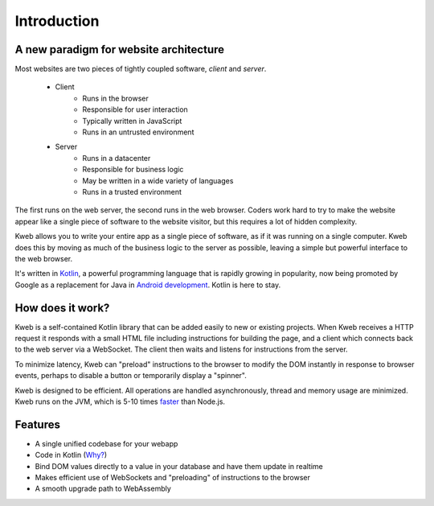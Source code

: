 ============
Introduction
============

A new paradigm for website architecture
---------------------------------------

Most websites are two pieces of tightly coupled software, *client* and *server*.

 * Client
    * Runs in the browser
    * Responsible for user interaction
    * Typically written in JavaScript
    * Runs in an untrusted  environment

 * Server
    * Runs in a datacenter
    * Responsible for business logic
    * May be written in a wide variety of languages
    * Runs in a trusted environment

The first runs on the web server, the second runs in the web browser.  Coders work hard to try to make the website
appear like a single piece of software to the website visitor, but this requires a lot of hidden complexity.

Kweb allows you to write your entire app as a single piece of software, as
if it was running on a single computer.  Kweb does this by moving as much of the business logic to the server
as possible, leaving a simple but powerful interface to the web browser.

It's written in `Kotlin <https://kotlinlang.org/>`_, a
powerful programming language that is rapidly growing in popularity, now being promoted by Google as a replacement
for Java in `Android development <https://developer.android.com/kotlin/>`_.  Kotlin is here to stay.

How does it work?
-----------------

Kweb is a self-contained Kotlin library that can be added easily to new or existing projects.  When Kweb receives
a HTTP request it responds with a small HTML file including instructions for building the page, and a
client which connects back to the web server via a WebSocket.  The client then waits and listens for instructions
from the server.

To minimize latency, Kweb can "preload" instructions to the browser to modify the DOM instantly in response to browser
events, perhaps to disable a button or temporarily display a "spinner".

Kweb is designed to be efficient.  All operations are handled asynchronously, thread and memory usage are minimized.
Kweb runs on the JVM, which is 5-10 times `faster <https://benchmarksgame-team.pages.debian.net/benchmarksgame/faster/javascript.html>`_
than Node.js.

Features
--------

* A single unified codebase for your webapp
* Code in Kotlin (`Why? <https://steve-yegge.blogspot.com/2017/05/why-kotlin-is-better-than-whatever-dumb.html?m=1>`_)
* Bind DOM values directly to a value in your database and have them update in realtime
* Makes efficient use of WebSockets and "preloading" of instructions to the browser
* A smooth upgrade path to WebAssembly
